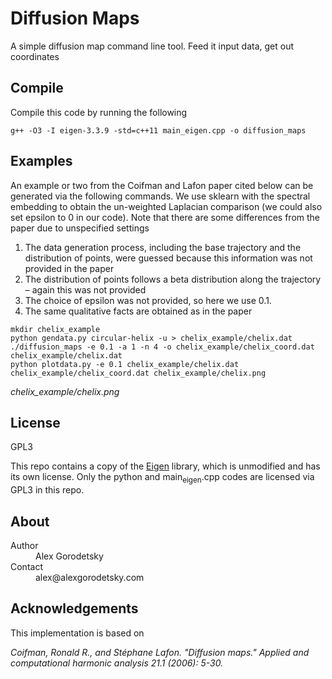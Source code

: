* Diffusion Maps

A simple diffusion map command line tool. Feed it input data, get out coordinates

** Compile 

Compile this code by running the following
#+BEGIN_SRC shell
g++ -O3 -I eigen-3.3.9 -std=c++11 main_eigen.cpp -o diffusion_maps
#+END_SRC

** Examples 
An example or two from the Coifman and Lafon paper cited below can be generated via the following commands. We use sklearn with the spectral embedding to obtain the  un-weighted Laplacian comparison (we could also set epsilon to 0 in our code). Note that there are some differences from the paper due to unspecified settings
1. The data generation process, including the base trajectory and the distribution of points, were guessed because this information was not provided in the paper
2. The distribution of points follows a beta distribution along the trajectory -- again this was not provided
3. The choice of epsilon was not provided, so here we use 0.1.
4. The same qualitative facts are obtained as in the paper

#+BEGIN_SRC shell
mkdir chelix_example
python gendata.py circular-helix -u > chelix_example/chelix.dat
./diffusion_maps -e 0.1 -a 1 -n 4 -o chelix_example/chelix_coord.dat chelix_example/chelix.dat
python plotdata.py -e 0.1 chelix_example/chelix.dat chelix_example/chelix_coord.dat chelix_example/chelix.png
#+END_SRC

#+CAPTION: Circular helix example
#+NAME:   fig:circ-helix
[[chelix_example/chelix.png]]


** License

   GPL3

This repo contains a copy of the [[https://eigen.tuxfamily.org/index.php?title=Main_Page][Eigen]] library, which is unmodified and has its own license. Only the python and main_eigen.cpp codes are licensed via GPL3 in this repo.

** About
- Author ::  Alex Gorodetsky 
- Contact :: alex@alexgorodetsky.com

** Acknowledgements

This implementation is based on 

 /Coifman, Ronald R., and Stéphane Lafon. "Diffusion maps." Applied and computational harmonic analysis 21.1 (2006): 5-30./

